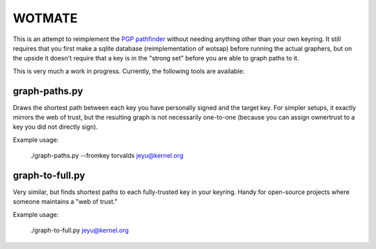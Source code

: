 WOTMATE
-------

This is an attempt to reimplement the `PGP pathfinder`_ without needing
anything other than your own keyring. It still requires that you first
make a sqlite database (reimplementation of wotsap) before running the
actual graphers, but on the upside it doesn't require that a key is in
the "strong set" before you are able to graph paths to it.

.. _`PGP pathfinder`: https://pgp.cs.uu.nl

This is very much a work in progress. Currently, the following tools are
available:

graph-paths.py
~~~~~~~~~~~~~~
Draws the shortest path between each key you have personally signed and
the target key. For simpler setups, it exactly mirrors the web of trust,
but the resulting graph is not necessarily one-to-one (because you can
assign ownertrust to a key you did not directly sign).

Example usage:

    ./graph-paths.py --fromkey torvalds jeyu@kernel.org

.. image:: https://raw.githubusercontent.com/mricon/wotmate/master/examples/torvalds-to-jeyu.png
   :alt: Example graph produced
   :width: 100%
   :align: center


graph-to-full.py
~~~~~~~~~~~~~~~~
Very similar, but finds shortest paths to each fully-trusted key in your
keyring. Handy for open-source projects where someone maintains a "web
of trust."

Example usage:

    ./graph-to-full.py jeyu@kernel.org

.. image:: https://raw.githubusercontent.com/mricon/wotmate/master/examples/full-to-jeyu.png
   :alt: Example graph produced
   :width: 100%
   :align: center

